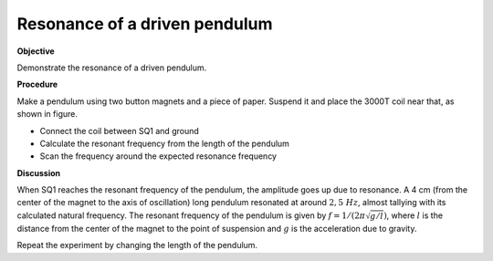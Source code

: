 .. 6.3

Resonance of a driven pendulum
==============================

**Objective**

Demonstrate the resonance of a driven pendulum.

.. image:: schematics/driven-pendulum.svg
	   :width: 300px
.. image:: pics/resonance-pendulum.jpg
	   :width: 300px

**Procedure**

Make a pendulum using two button magnets and a piece of paper. Suspend
it and place the 3000T coil near that, as shown in figure.

-  Connect the coil between SQ1 and ground
-  Calculate the resonant frequency from the length of the pendulum
-  Scan the frequency around the expected resonance frequency

**Discussion**

When SQ1 reaches the resonant frequency of the pendulum, the amplitude
goes up due to resonance. A 4 cm (from the center of the magnet to the
axis of oscillation) long pendulum resonated at around :math:`2,5~Hz`, almost
tallying with its calculated natural frequency. The resonant frequency
of the pendulum is given by :math:`f = 1/(2\pi\sqrt{g/l})`, where :math:`l` is the
distance from the center of the magnet to the point of suspension and :math:`g`
is the acceleration due to gravity.

Repeat the experiment by changing the length of the pendulum.
